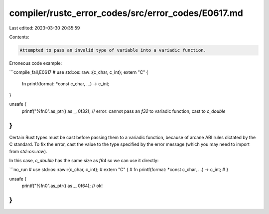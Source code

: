 compiler/rustc_error_codes/src/error_codes/E0617.md
===================================================

Last edited: 2023-03-30 20:35:59

Contents:

.. code-block:: md

    Attempted to pass an invalid type of variable into a variadic function.

Erroneous code example:

```compile_fail,E0617
# use std::os::raw::{c_char, c_int};
extern "C" {
    fn printf(format: *const c_char, ...) -> c_int;
}

unsafe {
    printf("%f\n\0".as_ptr() as _, 0f32);
    // error: cannot pass an `f32` to variadic function, cast to `c_double`
}
```

Certain Rust types must be cast before passing them to a variadic function,
because of arcane ABI rules dictated by the C standard. To fix the error,
cast the value to the type specified by the error message (which you may need
to import from `std::os::raw`).

In this case, `c_double` has the same size as `f64` so we can use it directly:

```no_run
# use std::os::raw::{c_char, c_int};
# extern "C" {
#     fn printf(format: *const c_char, ...) -> c_int;
# }

unsafe {
    printf("%f\n\0".as_ptr() as _, 0f64); // ok!
}
```


